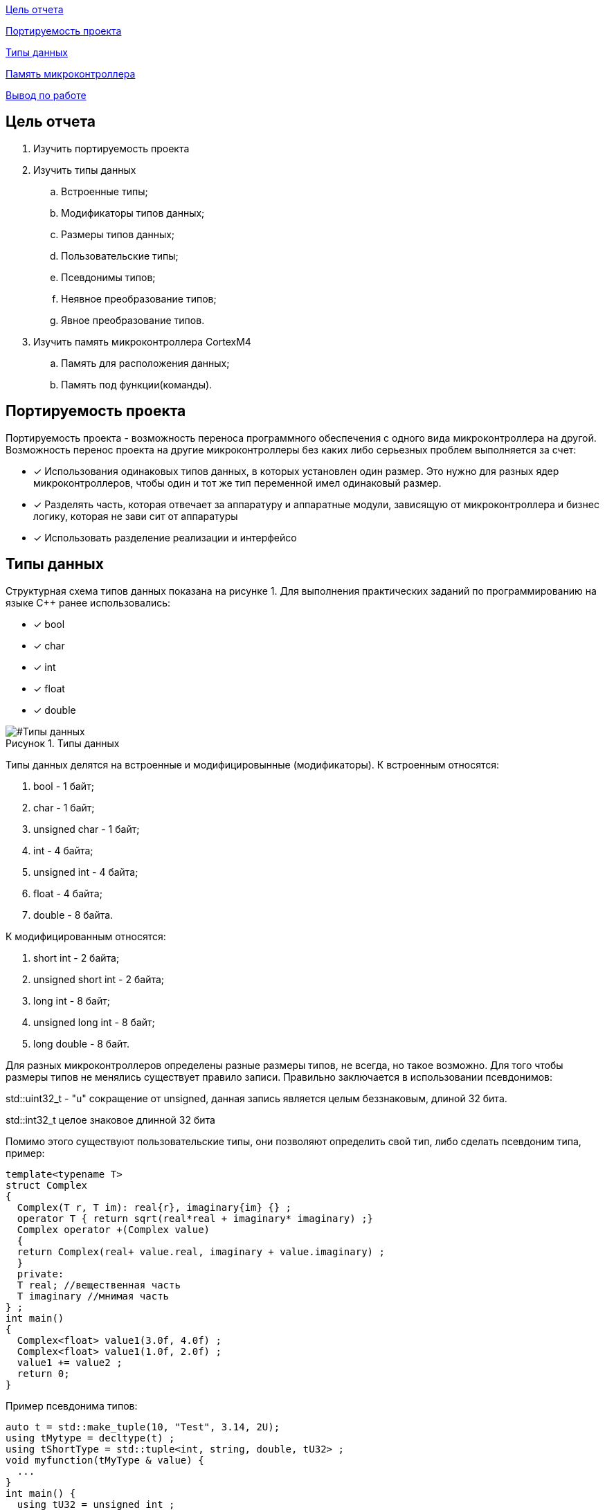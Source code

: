 :figure-caption: Рисунок
:table-caption: Таблица

<<Цель отчета>>

<<Портируемость проекта>>

<<Типы данных>>

<<Память микроконтроллера>>


<<Вывод по работе>>

== Цель отчета

. Изучить портируемость проекта
. Изучить типы данных
.. Встроенные типы;
.. Модификаторы типов данных;
.. Размеры типов данных;
.. Пользовательские типы;
.. Псевдонимы типов;
.. Неявное преобразование типов;
.. Явное преобразование типов.

. Изучить память микроконтроллера CortexM4
.. Память для расположения данных;
.. Память под функции(команды).

== Портируемость проекта

Портируемость проекта - возможность переноса программного обеспечения с одного вида микроконтроллера на другой. Возможность перенос проекта на другие микроконтроллеры без каких либо серьезных проблем выполняется  за счет:

* [*] Использования одинаковых типов данных, в которых установлен  один размер. Это нужно для разных ядер
микроконтроллеров, чтобы  один и тот же тип переменной имел одинаковый размер.

* [*]  Разделять часть, которая отвечает за аппаратуру и аппаратные модули, зависящую от
микроконтроллера и бизнес логику, которая не зави   сит от аппаратуры
* [*]  Использовать разделение реализации и интерфейсо

== Типы данных
Структурная схема типов данных показана на рисунке 1.
Для выполнения практических заданий по программированию на языке С++ ранее использовались:

* [*] bool 
* [*] char
* [*] int 
* [*] float 
* [*] double

[#Типы данных]
.Типы данных
image::folder_picter/Picter1.png[]

Типы данных делятся на встроенные и модифицировынные (модификаторы).
К встроенным относятся:

. bool - 1 байт;
. char - 1 байт;
. unsigned char - 1 байт; 
. int - 4 байта;
. unsigned int - 4 байта;  
. float - 4 байта;
. double - 8 байта.

К модифицированным относятся:

. short int - 2 байта;
. unsigned short int - 2 байта;
. long int - 8 байт;
. unsigned long int - 8 байт; 
. long double - 8 байт.

Для разных  микроконтроллеров определены разные размеры типов, не всегда, но такое возможно. Для того чтобы размеры типов не менялись существует правило записи. Правильно заключается в использовании псевдонимов:

std::uint32_t - "u" сокращение от  unsigned, данная запись является  целым беззнаковым, длиной 32 бита. 

std::int32_t целое знаковое длинной 32 бита

Помимо этого существуют пользовательские типы, они позволяют определить свой тип, либо сделать псевдоним типа, пример:

[source,ruby]
----
template<typename T>
struct Complex
{
  Complex(T r, T im): real{r}, imaginary{im} {} ;
  operator T { return sqrt(real*real + imaginary* imaginary) ;}
  Complex operator +(Complex value)
  {
  return Complex(real+ value.real, imaginary + value.imaginary) ;
  }
  private:
  T real; //вещественная часть
  T imaginary //мнимая часть
} ;
int main()
{
  Complex<float> value1(3.0f, 4.0f) ;
  Complex<float> value1(1.0f, 2.0f) ;
  value1 += value2 ;
  return 0;
}
----
Пример псевдонима типов:
[source,ruby]
----
auto t = std::make_tuple(10, "Test", 3.14, 2U); 
using tMytype = decltype(t) ; 
using tShortType = std::tuple<int, string, double, tU32> ; 
void myfunction(tMyType & value) { 
  ...
}
int main() {
  using tU32 = unsigned int ; 
  tU32 i = 10U ; 
  myfunction(t) ; 
}
----
Главными ошибками при работе с типами данных является неявное преобразование типов, также известен, как автоматическое преобразование типов. Из за этого могут происходить ошибки в коде. Приведу пример неявных преобразований:
[source,ruby]
----
int a = 0; 
char a = 512; 
int a = 3.14; 
bool a = -4;
bool a = 0;
----
Пример кода с неявным  преобразованием типов данных:
[source,ruby]
----
#include <iostream>

int main()
{
  auto i = 1.98765432123456789;
  
  printf ("%4.15f", i);
  return 0;
}
----
На рисунке 2 показан результат работы программы.

[#Неявное преобразование типа данных]
.Результат работы программы
image::folder_picter/Picter2.png[]

Видно что происходит неявное преобразование типов данных и переменной i присвоен тип double. Следовательно не нужно использовать неявное преобразование типа.

Лучше воспользоваться явным преобразование типа данных, так как это спасёт вас от нелепых ошибок. Для этого сущесвтует static_cast.


static_cast - позволяет сделать приведение близких типов (целые, пользовательских типов
которые могут создаваться из типов который приводится, и указатель на void* к указателю
на любой тип). Проверка производится на уровне компиляции, так что в случае ошибки сообщение будет
получено в момент сборки приложения или библиотеки. Примеры:

[source,ruby]
----
int a = static_cast<int>(0);
int a = static_cast<int>(3.14);
bool a = static_cast<bool>(-4);
bool a = static_cast<bool>(0);
float f = 3.14f ;
float f = static_cast<float>(3.14) ;
Complex f = static_cast<3.14>;
----

== Память микроконтроллера

Различные типы памяти могут быть расположены по адресам от 0x00000000 до 0xFFFFFFFF. Обычно
микроконтроллер имеет постоянную память, из которой можно только читать (ПЗУ) и
оперативную память, из которой можно читать и в которую можно писать (ОЗУ)

Микроконтроллер на ядре Cortex M4 выполнен по Гарвардской архитектуре, память здесь
разделена на три типа:

* [*] FLASH - память в которой храниться программа, находится по адресам 0x00000000 по 0x1FFFFFFF.

* [*] RAM -  память для хранения временных данных, находится по адресам 0x20000000 по 0x3FFFFFFF, память в которой находятся регистры отвечающие за настройку и работу с периферией, находится по адресам с 0x40000000 по 0x5FFFFFFF. 

* [*] ЕЕPROM - память для хранения постоянных данных, микропроцессора Stm32F411RE EEPROM  не содержит.

Данные в памяти могут быть расположены 3 различными способами:

. В виде локальных переменных, которые являются локальными в функции располагаются
в регистрах или в стеке. Такие переменные "существуют" только внутри функции, как только функция закончится и вернется к вызывающему объекту, эти переменные становятся не валидными.

. Глобальные переменные или статические переменные. В этом случае они
инициализируются единожды. Static означает, что та память, которая была выделена под эту переменную не будет изменяться и закрепляется за этой переменной до конца работы приложения.

. Динамически размещаемые данные. Данные создаваемые на Heap. Если заранее не известно, сколько объектов нужно создать, и сколько памяти они будут отнимать, то придется создавать их динамически, например с помощью оператора new, в таком случае, объекты будут создаваться в куче.

== Вывод по работе

* [*] Для портируемости проекта требуется соблюдать явного преобразования типов.

* [*] Повторены основные типы данных.

* [*] Ознакомился с подкатегориями типов данных.

* [*] Изучил возможность создания пользовательских  типов данных.

* [*] Изучил виды памяти и данных которые в них сохраняются.
